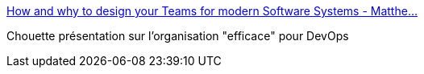 :jbake-type: post
:jbake-status: published
:jbake-title: How and why to design your Teams for modern Software Systems - Matthe…
:jbake-tags: devops,organisation,management,_mois_janv.,_année_2017
:jbake-date: 2017-01-03
:jbake-depth: ../
:jbake-uri: shaarli/1483434243000.adoc
:jbake-source: https://nicolas-delsaux.hd.free.fr/Shaarli?searchterm=http%3A%2F%2Fwww.slideshare.net%2FSkeltonThatcher%2Fhow-and-why-to-design-your-teams-for-modern-software-systems-matthew-skelton-devopscon-munich-2016&searchtags=devops+organisation+management+_mois_janv.+_ann%C3%A9e_2017
:jbake-style: shaarli

http://www.slideshare.net/SkeltonThatcher/how-and-why-to-design-your-teams-for-modern-software-systems-matthew-skelton-devopscon-munich-2016[How and why to design your Teams for modern Software Systems - Matthe…]

Chouette présentation sur l'organisation "efficace" pour DevOps
